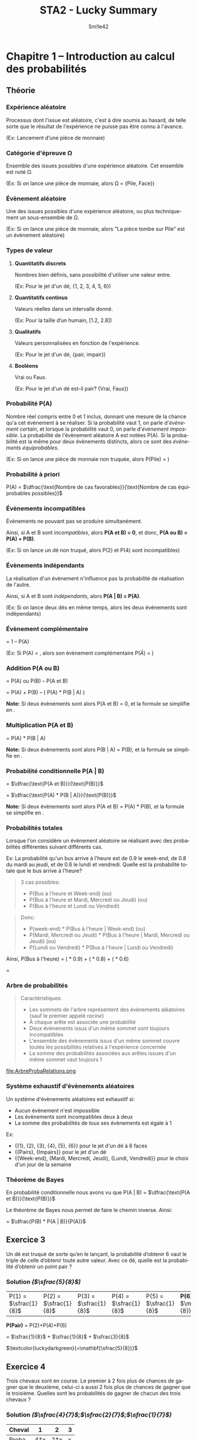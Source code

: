 #+latex_class: luckypdf
#+language: fr
#+title: STA2 - Lucky Summary
#+author: Sm!le42
#+tags: @he2b @esi @bloc1 @sta2 @statistiques @solutions @lucky @smile

* Chapitre 1 -- Introduction au calcul des probabilités

** Théorie
*** Expérience aléatoire
Processus dont l'issue est aléatoire, c'est à dire soumis au hasard, de telle sorte que le résultat de l'expérience ne puisse pas être connu à l'avance.

\textcolor{luckydarkgray}{(Ex: Lancement d'une pièce de monnaie)}

*** Catégorie d'épreuve \Omega
Ensemble des issues possibles d'une expérience aléatoire. Cet ensemble est noté \Omega.

\color{luckydarkgray}(Ex: Si on lance une pièce de monnaie, alors \Omega = {Pile, Face})\color{black}

*** Évènement aléatoire
Une des issues possibles d'une expérience aléatoire, ou plus techniquement un sous-ensemble de \Omega.

\textcolor{luckydarkgray}{(Ex: Si on lance une pièce de monnaie, alors "La pièce tombe sur Pile" est un évènement aléatoire)}

*** Types de valeur
**** *Quantitatifs discrets*

Nombres bien définis, sans possibilité d'utiliser une valeur entre.

\color{luckydarkgray}(Ex: Pour le jet d'un dé, {1, 2, 3, 4, 5, 6})\color{black}
**** *Quantitatifs continus*

Valeurs réelles dans un intervalle donné.

\textcolor{luckydarkgray}{(Ex: Pour la taille d'un humain, [1.2, 2.8])}
**** *Qualitatifs*

Valeurs personnalisées en fonction de l'expérience.

\color{luckydarkgray}(Ex: Pour le jet d'un dé, {pair, impair})\color{black}
**** *Booléens*

Vrai ou Faux.

\color{luckydarkgray}(Ex: Pour le jet d'un dé est-il pair? {Vrai, Faux})\color{black}
*** Probabilité P(A)
Nombre réel compris entre 0 et 1 inclus, donnant une mesure de la chance qu'a cet évènement à se réaliser. Si la probabilité vaut 1, on parle d'/évènement certain/, et lorsque la probabilité vaut 0, on parle d'/évènement impossible/. La probabilité de l'évènement aléatoire A est notées P(A). Si la probabilité est la même pour deux évènements distincts, alors ce sont des /évènements équiprobables/.

\color{luckydarkgray}(Ex: Si on lance une pièce de monnaie non truquée, alors P(Pile) = \sfrac{1}{2})\color{black}

*** Probabilité à priori
P(A) = \(\dfrac{\text{Nombre de cas favorables}}{\text{Nombre de cas équiprobables possibles}}\)

*** Évènements incompatibles
Évènements ne pouvant pas se produire simultanément.

Ainsi, si A et B sont /incompatibles/, alors *P(A et B) = 0*, et donc, *P(A ou B) = P(A) + P(B)*.

\textcolor{luckydarkgray}{(Ex: Si on lance un dé non truqué, alors P(2) et P(4) sont incompatibles)}

*** Évènements indépendants
La réalisation d'un évènement n'influence pas la probabilité de réalisation de l'autre.

Ainsi, si A et B sont /indépendants/, alors *P(A | B) = P(A)*.

\textcolor{luckydarkgray}{(Ex: Si on lance deux dés en même temps, alors les deux évènements sont indépendants)}

*** Évènement complémentaire
\hly{P($\bar A $)} = \textcolor{luckydarkgreen}{1 -- P(A)}

\color{luckydarkgray}(Ex: Si P(A) = \sfrac{1}{3}, alors son évènement complémentaire P($\bar{A}$) = \sfrac{2}{3})\color{black}

*** Addition P(A ou B)
\hly{P(A ou B)} = \textcolor{luckydarkgreen}{P(A) ou P(B) -- P(A et B)}

= P(A) + P(B) -- ( P(A) * P(B | A) )

*Note:* Si deux évènements sont /\hlc{incompatibles}/ alors \textcolor{luckydarkblue}{P(A et B) = 0}, et la formule se simplifie en \hlc{P(A) + P(B)}.

*** Multiplication P(A et B)
\hly{P(A et B)} = \textcolor{luckydarkgreen}{P(A) * P(B | A)}

*Note:* Si deux évènements sont /\hlc{ind\'ependants}/ alors \textcolor{luckydarkblue}{P(B | A) = P(B)}, et la formule se simplifie en \hlc{P(A) * P(B)}.
*** Probabilité conditionnelle P(A | B)

\hly{P(A | B)}
\color{luckydarkgreen}
= \(\dfrac{\text{P(A et B)}}{\text{P(B)}}\)
\color{black}

= \(\dfrac{\text{P(A) * P(B | A)}}{\text{P(B)}}\)

*Note:* Si deux évènements sont /\hlc{ind\'ependants}/ alors \textcolor{luckydarkblue}{P(A et B) = P(A) * P(B)}, et la formule se simplifie en \hlc{P(A)}.

*** Probabilités totales
Lorsque l'on considère un évènement aléatoire se réalisant avec des probabilités différentes suivant différents cas.

\color{luckydarkgray}
Ex: La probabilité qu'un bus arrive à l'heure est de 0.9 le week-end, de 0.8 du mardi au jeudi, et de 0.6 le lundi et vendredi. Quelle est la probabilité totale que le bus arrive à l'heure?
#+begin_quote
3 cas possibles:
- P(Bus à l'heure et Week-end) (ou)
- P(Bus à l'heure et Mardi, Mercredi ou Jeudi) (ou)
- P(Bus à l'heure et Lundi ou Vendredi)
#+end_quote
#+begin_quote
Donc:
- P(week-end) * P(Bus à l'heure | Week-end) (ou)
- P(Mardi, Mercredi ou Jeudi) * P(Bus à l'heure | Mardi, Mercredi ou Jeudi) (ou)
- P(Lundi ou Vendredi) * P(Bus à l'heure | Lundi ou Vendredi)
#+end_quote
Ainsi, P(Bus à l'heure) = (\sfrac{2}{7} * 0.9) + (\sfrac{3}{7} * 0.8) + (\sfrac{2}{7} * 0.6)

= \sfrac{27}{35}
\color{black}

*** Arbre de probabilités
#+begin_quote
Caractéristiques:
- Les sommets de l'arbre représentent des évènements aléatoires (sauf le premier appelé /racine/)
- À chaque arête est associée une probabilité
- Deux évènements issus d'un même sommet sont toujours incompatibles
- L'ensemble des évènements issus d'un même sommet couvre toutes les possibilités relatives à l'expérience concernée
- La somme des probabilités associées aux arêtes issues d'un même sommet vaut toujours 1
#+end_quote
#+caption: Exemple de relations dans un arbre de probabilité
#+attr_latex: :width 300px
file:ArbreProbaRelations.png

*** Système exhaustif d'évènements aléatoires
Un système d'évènements aléatoires est exhaustif si:
- Aucun évènement n'est impossible
- Les évènements sont incompatibles deux à deux
- La somme des probabilités de tous ses évènements est égale à 1

\color{luckydarkgray}
Ex:
- {{1}, {2}, {3}, {4}, {5}, {6}} pour le jet d'un dé à 6 faces
- {{Pairs}, {Impairs}} pour le jet d'un dé
- {{Week-end}, {Mardi, Mercredi, Jeudi}, {Lundi, Vendredi}} pour le choix d'un jour de la semaine
\color{black}

*** Théorème de Bayes
En probabilité conditionnelle nous avons vu que P(A | B) = \(\dfrac{\text{P(A et B)}}{\text{P(B)}}\)

Le théorème de Bayes nous permet de faire le chemin inverse. Ainsi:

\hly{P(B | A)} = \color{luckydarkgreen}\(\dfrac{P(B) * P(A | B)}{P(A)}\)\color{black}

** Exercice 3

Un dé est truqué de sorte qu’en le lançant, la probabilité d’obtenir 6 vaut le triple de celle d’obtenir toute autre valeur. Avec ce dé, quelle est la probabilité d’obtenir un point pair ?

*** Solution /(\(\sfrac{5}{8}\))/

| P(1) = \(\sfrac{1}{8}\) | P(2) = \(\sfrac{1}{8}\) | P(3) = \(\sfrac{1}{8}\) | P(4) = \(\sfrac{1}{8}\) | P(5) = \(\sfrac{1}{8}\) | *P(6) =* \(\mathbf{\sfrac{3}{8}}\) |

#+begin_center
*P(Pair)* = P(2)+P(4)+P(6)

= \(\sfrac{1}{8}\) + \(\sfrac{1}{8}\) + \(\sfrac{3}{8}\)

\(\textcolor{luckydarkgreen}{=\mathbf{\sfrac{5}{8}}}\)
#+end_center

** Exercice 4
Trois chevaux sont en course. Le premier à 2 fois plus de chances de gagner que le deuxième, celui-ci a aussi 2 fois plus de chances de gagner que le troisième. Quelles sont les probabilités de gagner de chacun des trois chevaux ?

*** Solution /(\(\sfrac{4}{7}\);\(\sfrac{2}{7}\);\(\sfrac{1}{7}\))/

#+attr_latex: :align |c|c|c|c|
|--------+-----+-----+---|
| Cheval |   1 |   2 | 3 |
|--------+-----+-----+---|
| Proba  | 4*x | 2*x | x |
|--------+-----+-----+---|
#+begin_center
/x/ = \(\frac{1}{4+2+1}\) = \(\sfrac{1}{7}\)
#+end_center
#+attr_latex: :align |c|c|c|c|
|--------+--------------------------------------------+--------------------------------------------+--------------------------------------------|
| Cheval |                                          1 |                                          2 |                                          3 |
|--------+--------------------------------------------+--------------------------------------------+--------------------------------------------|
| Proba  | \(\textcolor{luckydarkgreen}{\bold{4/7}}\) | \(\textcolor{luckydarkgreen}{\bold{2/7}}\) | \(\textcolor{luckydarkgreen}{\bold{1/7}}\) |
|--------+--------------------------------------------+--------------------------------------------+--------------------------------------------|

** Exercice 5

Soit un jeu de 52 cartes dont on tire une carte au hasard. On définit les évènements aléatoires suivants:
- A : obtenir un as
- B : obtenir une carte rouge
- C : obtenir un cœur.

Définissez les évènements suivants et calculez-en la probabilité :
1. A \cap B
2. B \cap C
3. A \cup C
4. B \cup C

*** Solution /(\(\sfrac{1}{26}\);\(\sfrac{1}{4}\);\(\sfrac{4}{13}\);\(\sfrac{1}{2}\))/

- P(A) = \(\sfrac{4}{52}\) = \(\sfrac{1}{13}\)
- P(B) = \(\sfrac{26}{52}\) = \(\sfrac{1}{2}\)
- P(C) = \(\sfrac{13}{52}\) = \(\sfrac{1}{4}\)

**** *A \cap B* /\(\textcolor{gray}{\text{--> As et Rouge}}\)/

= P(A *et* B) = \(\sfrac{1}{13}\) * \(\sfrac{1}{2}\)
\(\textcolor{luckydarkgreen}{\mathbf{= \sfrac{1}{26}}}\)

**** *B \cap C* /\(\textcolor{gray}{\text{--> Rouge et Coeur}}\)/

= P(B *et* C) = P(C) \(\textcolor{luckydarkgreen}{\mathbf{= \sfrac{1}{4}}}\) /\(\textcolor{gray}{\text{--> Car un coeur est toujours rouge}}\)/

**** *A \cup C* /\(\textcolor{gray}{\text{--> As ou Coeur}}\)/

= P(A *ou* C) = P(A)+P(C)--P(A *et* C) /\(\textcolor{gray}{\text{--> On retire les As Rouges comptés en double}}\)/

= \(\sfrac{4}{52}\) + \(\sfrac{13}{52}\) -- (\(\sfrac{4}{52}\) * \(\sfrac{1}{4}\))

\(\textcolor{luckydarkgreen}{\mathbf{= \sfrac{4}{13}}}\)

**** *B \cup C* \(\textcolor{gray}{\text{--> Rouge ou Coeur}}\)

= P(B *ou* C) = P(B) /\(\textcolor{gray}{\text{--> Car un coeur est toujours rouge}}\)/

\(\textcolor{luckydarkgreen}{\mathbf{= \sfrac{1}{2}}}\)

** Exercice 9

Soit un groupe composé de 12 hommes dont la moitié a des lunettes et de 15 femmes dont le tiers a des lunettes. Si on choisit une personne au hasard dans ce groupe, quelle est la probabilité que cette personne soit un homme ou porte des lunettes ?

*** Solution /(\(\sfrac{17}{27}\))/

#+attr_latex: :align c|c|c|c|
|        | Lunettes                        | !Lunettes | Total                           |
|--------+---------------------------------+-----------+---------------------------------|
| Hommes | \(\textcolor{teal}{\bold{6}}\)  |         6 | \(\textcolor{teal}{\bold{12}}\) |
|--------+---------------------------------+-----------+---------------------------------|
| Femmes | 5                               |        10 | 15                              |
|--------+---------------------------------+-----------+---------------------------------|
| Total  | \(\textcolor{teal}{\bold{11}}\) |        16 | \(\textcolor{teal}{\bold{27}}\) |

--> P(Hommes *ou* Lunettes)

= P(Homme) + P(Lunettes) -- P(Homme *et* Lunettes)

= \(\sfrac{12}{27}\) + \(\sfrac{11}{27}\) -- \(\sfrac{6}{27}\)

\(\textcolor{luckydarkgreen}{\mathbf{= \sfrac{17}{27}}}\)

#+begin_quote
*Même résultat avec la Loi /complémentaire/ de Morgan:*

P(Homme ou Lunettes) = 1 -- P(Femmes et !Lunettes)

= 1 -- \(\sfrac{10}{27}\) \(\textcolor{luckydarkgreen}{\mathbf{= \sfrac{17}{27}}}\)
#+end_quote

** Exercice 10

Lors de vacances scolaires, deux activités sportives sont proposées : natation et vélo. On sait que 40% des participants se sont inscrits à la natation, 50% aux randonnées vélo et 25% se sont inscrits au deux. Quelle est la probabilité qu’un participant choisi au hasard ne fasse pas de sport ?

*** Solution /(35%)/

#+attr_latex: :align |c|c|c|c|
|-----------+------+-------+-------|
|           | Vélo | !Vélo | Total |
|-----------+------+-------+-------|
| Natation  |  25% |   15% |   40% |
|-----------+------+-------+-------|
| !Natation |  25% |   35% |   60% |
|-----------+------+-------+-------|
| Total     |  50% |   50% |  100% |
|-----------+------+-------+-------|

P(!Sport) = P(!Vélo *et* !Natation) \(\textcolor{luckydarkgreen}{\bold{= 35\%}}\)

#+begin_quote
*Alternative:*

P(!Sport) = 1 -- P(Natation *ou* Vélo)

= 1 -- P(Natation) + P(Vélo) -- P(Natation *et* Vélo)

= 100% -- 40% + 50% -- 25% \(\textcolor{luckydarkgreen}{\bold{= 35\%}}\)
#+end_quote

** Exercice 11
Un marchand d’électro-ménager a réalisé des statistiques sur les ventes de frigos tout au long du mois de décembre dernier. Les probabilités du nombre de frigos vendus par jour sont données dans le tableau suivant :

#+attr_latex: :align |c|c|
| *Nombre de frigos vendus par jour* | *Probabilité* |
|------------------------------------+---------------|
|                                  0 |           0.2 |
|                                  1 |           0.4 |
|                                  2 |           0.3 |
|                         Au moins 3 |           0.1 |
|------------------------------------+---------------|

1. Quelle est la probabilité qu’il vende au moins un frigo ?
2. Quelle est la probabilité qu’il ne vende pas de frigos sur 2 jours consécutifs ?
3. Quelle est la probabilité qu’il vende un et un seul frigo sur 3 jours consécutifs ?

*** Solution (80%;4%;4.8%)
**** *P(Vendre au moins 1 frigo)*

= P(1 frigo *ou* 2 frigos *ou* au moins 3 frigos)

= P(1) + P(2) + P(Au moins 3)

= 0.4 + 0.3 + 0.1 = 0.8 \(\textcolor{luckydarkgreen}{\bold{= 80\%}}\)

**** *P(Pas de frigo vendu en 2 jours)*

= P(0 frigo le jour 1 *et* 0 frigo le jour 2)

= P(0 frigo jour1 *** 0 frigo jour2)

= 0.2 * 0.2 = 0.04 \(\textcolor{luckydarkgreen}{\bold{= 4\%}}\)

**** *P(1 frigo en 3 jours)*
#+begin_quote
3 cas possibles:
- P(*1 frigo jour1* *et* 0 frigo jour2 *et* 0 frigo jour3) \textcolor{luckydarkgray}{(ou)}
- P(0 frigo jour1 *et* *1 frigo jour2* *et* 0 frigo jour3) \textcolor{luckydarkgray}{(ou)}
- P(0 frigo jour1 *et* 0 frigo jour2 *et* *1 frigo jour3*)
#+end_quote
= (0.4 * 0.2 * 0.2) + (0.2 * 0.4 * 0.2) + (0.2 * 0.2 * 0.4)

= 3 * (0.4 * 0.2 * 0.2)

= 3 * 0.016

= 0.048 \(\textcolor{luckydarkgreen}{\bold{= 4.8\%}}\)
** Exercice 12
On jette 3 fois un dé "normal". Calculez:
1. La probabilité d'obtenir le point 6 en exactement 1 fois
2. La probabilité d'obtenir le point 6 au moins une fois
3. La probabilité d'obtenir 3 points différents
*** Solution (\(\sfrac{25}{72}\);\(\sfrac{91}{216}\);\(\sfrac{5}{9}\))
**** *P(Une fois 6 en 3 coups)*
#+begin_quote
3 cas possibles:
- P(*6 coup1 et* !6 coup2 *et* !6 coup3) \textcolor{luckydarkgray}{(ou)}
- P(!6 coup1 *et 6 coup2 et* !6 coup3) \textcolor{luckydarkgray}{(ou)}
- P(!6 coup1 *et* !6 coup2 *et 6 coup3*)
#+end_quote
= 3 * (\sfrac{1}{6} * \sfrac{5}{6} * \sfrac{5}{6})

= 3 * \sfrac{25}{216} \(\textcolor{luckydarkgreen}{\mathbf{= \sfrac{25}{72}}}\)
**** *P(6 au moins une fois)*

= 1 -- P(Jamais 6)

= 1 -- (\sfrac{5}{6} * \sfrac{5}{6} * \sfrac{5}{6})

= 1 -- \sfrac{125}{216}

\(\textcolor{luckydarkgreen}{\mathbf{= \sfrac{91}{216}}}\)
**** *P(3 différents)*

= P(1er = 1er *et* 2ème != 1er *et* 3ème != deux premiers)

= \sfrac{6}{6} * \sfrac{5}{6} * \sfrac{4}{6}

= 1 * \sfrac{20}{36} \(\textcolor{luckydarkgreen}{\mathbf{= \sfrac{5}{9}}}\)
** Exercice 13
On tire trois cartes avec remise intermédiaire dans un jeu de 52 cartes. Calculez:
1. La probabilité que la deuxième soit un Roi et la troisième différente d'un Roi
2. La probabilité qu'exactement deux des cartes soient un Roi
3. La probabilité de tirer 3 fois la même carte

*** Solution (\sfrac{12}{169};\sfrac{36}{2197};\sfrac{1}{2704})
**** *P(carte2 = Roi et carte3 != Roi)*

= P(1ère = peu importe *et* 2ème = Roi *et* 3ème != Roi)

= \sfrac{52}{52} * \sfrac{4}{52} * \sfrac{48}{52}

= 1 * \sfrac{1}{13} * \sfrac{12}{13} \(\textcolor{luckydarkgreen}{\mathbf{= \sfrac{12}{169}}}\)
**** *P(Deux des cartes sont un Roi)*
#+begin_quote
3 cas possibles:
- P(Roi carte1 *et* Roi carte2 *et !Roi carte3*) \textcolor{luckydarkgray}{(ou)}
- P(Roi carte1 *et !Roi carte2 et* Roi carte3) \textcolor{luckydarkgray}{(ou)}
- P(*!Roi carte1 et* Roi carte2 *et* Roi carte3)
#+end_quote
= 3 * ( \sfrac{4}{52} * \sfrac{4}{52} * \sfrac{48}{52})

= 3 * ( \sfrac{1}{13} * \sfrac{1}{13} * \sfrac{12}{13})

= 3 * \sfrac{12}{2197} \(\textcolor{luckydarkgreen}{\mathbf{= \sfrac{36}{2197}}}\)
**** *P(3 fois la même carte)*

= P(carte1 = carte2 = carte3)

= P(1ère = peu importe *et* 2ème = 1ère *et* 3ème = 1ère)

= \sfrac{52}{52} * \sfrac{1}{52} * \sfrac{1}{52}

= 1 * \sfrac{1}{52} * \sfrac{1}{52}

= (\sfrac{1}{52})^2 \(\textcolor{luckydarkgreen}{\mathbf{= \sfrac{1}{2704}}}\)
** Exercice 16
On tire deux cartes dans un jeu de 52 cartes sans remise intermédiaire:
1. La première carte est un Roi. Quelle est la probabilité que la deuxième carte soit encore un Roi?
2. Quelle est la probabilité d'obtenir deux Rois?
3. Quelle est la probabilité d'obtenir au moins 1 Roi?
*** Solution (\sfrac{3}{52};\sfrac{1}{221};\sfrac{33}{221})
**** *P(2ème carte est un Roi sachant que la 1ère est un Roi)*

On tire un Roi donc il reste 3 Rois sur 51 cartes restantes.

\(\textcolor{luckydarkgreen}{\mathbf{= \sfrac{3}{51}}}\)
**** *P(Deux Rois)*

= P(Roi carte1 *et* Roi carte2)

= \sfrac{4}{52} * \sfrac{3}{51}

= \sfrac{1}{13} * \sfrac{1}{17} \(\textcolor{luckydarkgreen}{\mathbf{= \sfrac{1}{221}}}\)
**** *P(Au moins 1 Roi)*

= P(1ère pas Roi) *et* P(2ème pas Roi *sachant que* 1ère pas Roi)

= 1-- P(Aucun Roi)
#+begin_quote
\color{luckydarkgray}
*P(Aucun Roi)*

= P(1ère pas Roi) * P(2ème pas Roi *sachant que* 1ère pas Roi)

= P(1ère !Roi) * P(2ème !Roi | 1ère !Roi)

= \sfrac{48}{52} * \sfrac{47}{51}
\color{black}
#+end_quote
1 -- P(Aucun Roi)

= 1 -- \sfrac{48}{52} * \sfrac{47}{51} \(\textcolor{luckydarkgreen}{\mathbf{= \sfrac{33}{221}}}\)
** Exercice 17
Trois personnes tirent sans remise un billet au hasard dans un ensemble de billets numérotés de 1 à 20. Quelle est la probabilité que les trois billets soient impairs?
*** Solution (\sfrac{2}{19})
P(Billet1 impair *et* Billet2 impair *et* Billet3 impair)
#+begin_quote
3 conditions à respecter:
- P(Billet 1 impair) \textcolor{luckydarkgray}{(et)}
- P(Billet 2 impair *sachant que* Billet 1 impair) \textcolor{luckydarkgray}{(et)}
- P(Billet 3 impair *sachant que* Billet 1 impair *et* Billet 2 impair)
#+end_quote
= P(Billet1 impair) *** P(Billet2 impair *|* Billet1 impair) *** P(Billet3 impair *|* Billet1 impair *** Billet2 impair)

= \sfrac{10}{20} * \sfrac{9}{19} * \sfrac{8}{18}

= \sfrac{1}{2} * \sfrac{9}{19} * \sfrac{4}{9} \(\textcolor{luckydarkgreen}{\mathbf{= \sfrac{2}{19}}}\)
** Exercice 18
Un sac contient 3 boules blanches et 7 boules noires. Quatre personnes A, B, C et D tirent dans cet ordre une boule sans la remettre dans le sac. La première personne qui tire une boule blanche gagne le jeu. Calculez la probabilité de gagner le jeu pour chacune des personnes.

*** Solution (\sfrac{3}{10};\sfrac{7}{30};\sfrac{21}{120};\sfrac{1}{8})
**** *P(A gagne)*

\(\textcolor{luckydarkgreen}{\mathbf{= \sfrac{3}{10}}}\) \textcolor{luckydarkgray}{(3 boules blanches sur (3+7) boules)}

**** *P(B gagne)*

= P(A noire *et* B blanche)

= P(A noire) * P(B blanche | A noire)

= \sfrac{7}{10} * \sfrac{3}{9}

= \sfrac{7}{10} * \sfrac{1}{3} \(\textcolor{luckydarkgreen}{\mathbf{= \sfrac{7}{30}}}\)
**** *P(C gagne)*

= P(A noire *et* B noire *et* C blanche)

= P(A noire) * P(B noire | A noire) * P(C blanche | A noire *et* B noire)

= \sfrac{7}{10} * \sfrac{6}{9} * \sfrac{3}{8}

= \sfrac{7}{10} * \sfrac{1}{3} * \sfrac{3}{4} \(\textcolor{luckydarkgreen}{\mathbf{= \sfrac{21}{120}}}\)
**** *P(D gagne)*

= P(A noire *et* B noire *et* C noire *et* C blanche)

= P(A noire) * P(B noire | A noire) * P(C noire | A noire *et* B noire) * P(D blanche | A noire *et* B noire *et* C noire)

= \sfrac{7}{10} * \sfrac{6}{9} * \sfrac{5}{8} * \sfrac{3}{7} \(\textcolor{luckydarkgreen}{\mathbf{= \sfrac{1}{8}}}\)
** Exercice 21
Dans un certain pays, la population en âge de travail est répartie de la manière suivante:
- 51% sont des hommes possédant un emploi
- 3% sont des hommes au chômage
- 41% sont des femmes possédant un emploi
- 5% sont des femmes au chômage
Calculez la probabilité:
1. Qu'une personne choisie au hasard soit un homme
2. Qu'une personne choisie au hasard soit un chômeur
3. Qu'un chômeur choisi au hasard soit un homme
4. Qu'un homme choisi au hasard soit un chômeur
*** Solution (54%;8%;\sfrac{3}{8};\sfrac{1}{18})
#+attr_latex: :align c|c|c|c|
|         | Homme | Femme | Total |
|---------+-------+-------+-------|
| Emploi  |   51% |   41% |   92% |
| Chômage |    3% |    5% |    8% |
| Total   |   54% |   46% |  100% |
|---------+-------+-------+-------|

**** *P(Homme)*

= 51% + 3% \(\textcolor{luckydarkgreen}{\mathbf{= 54\%}}\)
**** *P(Chômeur)*

= 3% + 5% \(\textcolor{luckydarkgreen}{\mathbf{= 8\%}}\)
**** *P(Homme | Chômeur)*

= \(\frac{\text{P(Homme et Chômeur)}}{\text{P(Chômeur)}}\)

= \(\frac{3\%}{8\%}\) \(\textcolor{luckydarkgreen}{\mathbf{= \sfrac{3}{8}}}\)
**** *P(Chômeur | Homme)*

= \(\frac{\text{P(Chômeur et Homme)}}{\text{P(Homme)}}\)

= \(\frac{\text{3\%}}{\text{54\%}}\)

= \sfrac{3}{54} \(\textcolor{luckydarkgreen}{\mathbf{= \sfrac{1}{18}}}\)
** Exercice 22
On dispose de 2 urnes *U1* /(5 boules rouges et 3 boules blanches)/ et *U2* /(4 boules rouges et 6 boules blanches)/. Des tirages sont effectués suivant les règles suivantes:

Si une boule rouge a été tirée alors le tirage suivant se fait dans la même urne, mais si une boule blanche a été tirée, alors le tirage suivant se fera dans l'autre urne. Le premier tirage se fait dans U1.

Si les tirages se font sans remise, quelles sont les probabilités d'obtenir:
1. Trois boules rouges en 3 tirages
2. Trois boules blanches en 3 tirages
3. Une boule blanche suivie de 2 boules rouges en 3 tirages
4. Une boule rouge en 3ème sachant que les 2 premières sont blanches
*** Solution (\sfrac{5}{28};\sfrac{9}{140};\sfrac{1}{20};\sfrac{5}{7})
\color{luckydarkgray}
=(Voir Figure 2)=
\color{black}
#+caption: Chapitre 1 Exercice 22 Schéma
#+attr_latex: :width 150px
file:1-22.png

**** *P(Trois boules rouges en 3 tirages)*

= P(Boule1 rouge U1 *et* Boule2 rouge U1 *et* Boule3 rouge U1)

= P(Boule1 rouge U1) * P(Boule2 rouge U1 | Boule1 rouge U1) * P(Boule3 rouge U1 | Boule1 rouge U1 *et* Boule2 rouge U1)

= \sfrac{5}{8} * \sfrac{4}{7} * \sfrac{3}{6} \(\textcolor{luckydarkgreen}{\mathbf{= \sfrac{5}{28}}}\)
**** *P(Trois boules blanches en 3 tirages)*

= P(Boule1 blanche U1 *et* Boule2 blanche en U2 *et* Boule3 blanche en U1)

= P(Boule1 blanche U1) * P(Boule2 blanche U2 | Boule1 blanche U1) * P(Boule3 blanche U1 | Boule1 blanche U1 *et* Boule2 blanche U2)

= \sfrac{3}{8} * \sfrac{6}{10} * \sfrac{2}{7} \(\textcolor{luckydarkgreen}{\mathbf{= \sfrac{9}{140}}}\)
**** *P(Une boule blanche suivie de 2 boules rouges en 3 tirages)*

= P(Boule1 blanche U1 *et* Boule2 rouge U2 *et* Boule3 rouge U2)

= P(Boule1 blanche U1) * P(Boule2 rouge U2 | Boule1 blanche U1) * P(Boule3 rouge U2 | Boule1 blanche U1 *et* Boule2 rouge U2)

= \sfrac{3}{8} * \sfrac{4}{10} * \sfrac{3}{9} \(\textcolor{luckydarkgreen}{\mathbf{= \sfrac{1}{20}}}\)
**** *P(Une boule rouge en 3ème sachant que les 2 premières sont blanches)*

= P(Boule3 rouge | Boule1 blanche U1 *et* Boule2 blanche U2)

\(\textcolor{luckydarkgreen}{\mathbf{= \sfrac{5}{7}}}\) \textcolor{luckydarkgray}{(On connaît les valeurs de Boule1 et Boule2)}

** Exercice 24
Soient deux dés *A* et *B* ayant respectivement 4 faces rouges et 2 blanches, 4 faces blanches et 2 rouges.

On choisit un des deux dés avec une pièce tombant deux fois plus souvent sur pile que sur face: pile donne le dé *A* et face donne le dé *B*. Ensuite on jette le dé choisi et on regarde la couleur obtenue.
1. Quelle est la probabilité d'obtenir une face rouge?
2. Quelle est la probabilité d'obtenir une face blanche?
3. On répète tout le processus 3 fois de suite? Quelle est la probabilité d'obtenir rouge aux 3 lancés si on a obtenu rouge aux 2 premiers lancers?

*** Solution (\sfrac{5}{9};\sfrac{4}{9};\sfrac{5}{9})
\color{luckydarkgray}
=(Voir Figure 3)=
\color{black}
#+caption: Chapitre 1 Exercice 24 Schéma
#+attr_latex: :width 100px
file:1-24.png
**** *P(Rouge)*

= (\sfrac{2}{3} * \sfrac{2}{3}) + (\sfrac{1}{3} * \sfrac{1}{3}) \(\textcolor{luckydarkgreen}{\mathbf{= \sfrac{5}{9}}}\)
**** *P(Blanche)*

= (\sfrac{2}{3} * \sfrac{1}{3}) + (\sfrac{1}{3} * \sfrac{2}{3}) \(\textcolor{luckydarkgreen}{\mathbf{= \sfrac{4}{9}}}\)
#+begin_quote
*Alternative:*
P(Blanche) = 1 -- P(Rouge) \textcolor{luckydarkgray}{(On peut utiliser P(Rouge) calculé  à l'exercice 1)}

= 1 -- \sfrac{5}{9} \(\textcolor{luckydarkgreen}{\mathbf{= \sfrac{4}{9}}}\)
#+end_quote

**** *P(Rouge au 3ème lancer sachant que Rouge aux 2 premiers lancers)*

= P(Rouge lancer3 | Rouge lancer1 *et* Rouge lancer2)

= P(Rouge) \textcolor{luckydarkgray}{(La probabilité Rouge au 3ème lancer est la même que la probabilité Rouge tout court)}

\(\textcolor{luckydarkgreen}{\mathbf{= \sfrac{5}{9}}}\)
** Exercice 25
Un fabricant de baromètres a testé un nouveau modèle très simple, et a constaté que celui-ci était de temps en temps inexact:

Pour 10% des jours où il pleuvait, il affichait /beau temps/, et pour 30% des jours où il faisait beau, il affichait /pluie/.

Sachant que le baromètre a été vendu dans une région où il pleut en moyenne un jour sur cinq:
1. Quelle est la probabilité que le baromètre indique /pluie/?
2. Quelle est la probabilité que l'indication du baromètre soit correcte?
*** Solution (\sfrac{21}{50};\sfrac{37}{50})
\color{luckydarkgray}
=(Voir Figure 4)=
\color{black}
#+caption: Chapitre 1 Exercice 25 Schéma
#+attr_latex: :width 150px
file:1-25.png
**** *P(Affiche Pluie)*

= P(Pluie *et* Affiche Pluie) *ou* P(Beau temps *et* Affiche Pluie)

= (\sfrac{1}{5} * \sfrac{9}{10}) + (\sfrac{4}{5} * \sfrac{3}{10}) \(\textcolor{luckydarkgreen}{\mathbf{= \sfrac{21}{50}}}\)
**** *P(Indication correcte)*

= P(Pluie *et* Affiche Pluie) *ou* P(Beau temps *et* Affiche Beau temps)

= (\sfrac{1}{5} * \sfrac{9}{10}) + (\sfrac{4}{5} * \sfrac{7}{10}) \(\textcolor{luckydarkgreen}{\mathbf{= \sfrac{37}{50}}}\)
** Exercice 26
Un patineur participe à une compétition. Deux de ses sauts l'inquiètent. Il ne réussit le premier saut périlleux que dans 95% des cas. Comme il est émotif, s'il ne réussit pas ce premier saut, il rate le deuxième 3 fois sur 10. Sinon, si tout va bien au premier saut, il réussit le deuxième dans 90% des cas. Calculez:
1. La probabilité que le patineur réussisse le second saut
2. La probabilité que le patineur rate le deuxième saut sachant que le 1er était réussi
3. La probabilité que le patineur réussisse les deux sauts

*** Solution (89%;10%;\sfrac{171}{200})
\color{luckydarkgray}
=(Voir Figure 5)=
\color{black}

#+caption: Chapitre 1 Exercice 26 Schéma
#+attr_latex: :width 150px
file:1-26.png

**** *P(Deuxième saut réussi)*

= P(Saut1 réussi *et* Saut2 réussi) *ou* P(Saut1 raté *et* Saut2 réussi)

= (95% * 92%) + (5% * 70%) \(\textcolor{luckydarkgreen}{\mathbf{= 89\%}}\)

**** *P(Deuxième saut raté sachant que Premier saut réussi)*

= P(Saut2 raté | Saut1 réussi) \(\textcolor{luckydarkgreen}{\mathbf{= 10\%}}\)

**** *P(Deux sauts réussis)*

= P(Saut1 réussi *et* Saut2 réussi *sachant que* Saut1 réussi)

= 95% * 90% \(\textcolor{luckydarkgreen}{\mathbf{= \sfrac{171}{200}}}\)

** Exercice 27
   Marcel travaille 5 jours par semaine. Chaque jour, il quitte habituellement son bureau vers 17h et se rend à pied à son domicile. Quand il passe devant le Café des Sports, il y aperçoit une fois sur deux son copain Antoine avec lequel il ne manque jamais de déguster une de ses bières préférées. Plus loin, au Café de la Gare, il rencontre également une fois sur deux son autre copain Émile, avec lequel il ne peut non plus refuser de faire la causette devant un autre verre. Évidemment, les rencontres avec Antoine ou Émile sont indépendantes les unes des autres: Parfois il rencontre les deux, parfois un seul, et parfois aucun des deux. Enfin, quand il arrive devant chez lui, il sort de sa poche un trousseau de clés, dont une seule ouvre la porte d'entrée.

Quand Marcel n'a rien bu, ses pensées sont lucides et il ouvre la porte immédiatement avec la bonne clé.

Quand il a bu un verre de bière, il ne reconnaît pas directement la bonne clé, ainsi il les essaie toute les trois une par une jusqu'à ce que la porte s'ouvre.

Enfin, quand il a bu deux bières, il ne réfléchit plus à ce qu'il fait, et après chaque essai de clé, il secoue chaque fois son trousseau et réessaie jusqu'à ce que la porte s'ouvre enfin.

Calculez la probabilité que:

1. Marcel ouvre la porte du premier coup à la fin d'une journée de travail
2. Marcel ouvre la porte en deux essais à la fin d'une journée de travail
3. Marcel ouvre la porte en au plus deux essais à la fin d'une journée de travail
4. Marcel ouvre la porte en au moins trois essais à la fin d'une journée de travail

*** Solution (\sfrac{1}{2};\sfrac{2}{9};\sfrac{13}{18};\sfrac{5}{18})
\color{luckydarkgray}
=(Voir Figure 6)=
\color{black}
#+caption: Chapitre 1 Exercice 27 Schéma
#+attr_latex: :width 200px
file:1-27.png

**** *P(Bonne clé premier coup)*

#+begin_quote
3 possibilités:
- P(Bonne clé 1er coup *sachant que* pas de verre bu) \textcolor{luckydarkgray}{(ou)}
- P(Bonne clé 1er coup *sachant que* 1 verre bu) \textcolor{luckydarkgray}{(ou)}
- P(Bonne clé 1er coup *sachant que* 2 verres bus)
#+end_quote

= (\sfrac{1}{4} * 1) + (\sfrac{2}{4} * \sfrac{1}{3}) + (\sfrac{1}{4} * \sfrac{1}{3}) \(\textcolor{luckydarkgreen}{\mathbf{= \sfrac{1}{2}}}\)

**** *P(Bonne clé en deux essais)*
#+begin_quote
2 possibilités:
- P(Bonne clé en deux essais *sachant que* (1 verre bu *et* 1 mauvaise clé)) \textcolor{luckydarkgray}{(ou)}
- P(Bonne clé en deux essais *sachant que* (2 verres bus *et* 1 mauvaise clé))
#+end_quote

= (\sfrac{2}{4} * \sfrac{2}{3} * \sfrac{1}{3}) + (\sfrac{1}{4} * \sfrac{2}{3} * \sfrac{1}{3}) \(\textcolor{luckydarkgreen}{\mathbf{= \sfrac{2}{9}}}\)

**** *P(Bonne clé en deux essais max)*

= P(Bonne clé premier coup) + P(Bonne clé en deux essais)

= réponse 1 + réponse 2

= \sfrac{1}{2} + \sfrac{2}{9} \(\textcolor{luckydarkgreen}{\mathbf{= \sfrac{13}{18}}}\)

**** *P(Bonne clé en 3 essais min)*

= 1 -- P(Bonne clé en deux essais max)

= 1 -- réponse 3

= 1 -- \sfrac{13}{18} \(\textcolor{luckydarkgreen}{\mathbf{= \sfrac{5}{18}}}\)
** Exercice 31
Une personne envisage d'acheter une voiture d'une certaine marque et apprend via un magazine spécialisé que 5% de ces véhicules ont un problème de transmission. Un mécanicien vient apporter son aide pour juger de l'état de son véhicule:

Sur toutes les autos défectueuses qu'il a examiné dans le passé, il a décelé l'état défectueux dans 90% des cas.

Pour les bonnes voitures son jugement est également bon: Il les déclare "bonne" dans 80% des cas.

Quelle est la probabilité que la voiture que la personne envisage d'acheter ait un problème de transmission:
1. Avant d'avoir l'avis du mécanicien
2. Si le mécanicien déclare le véhicule "défectueux"
3. Si le mécanicien déclare le véhicule "en bon état"
*** Solution (5%;\sfrac{9}{47};\sfrac{1}{153})
\color{luckydarkgray}
=(Voir Figure 7)=
\color{black}
#+caption: Chapitre 1 Exercice 31 Schéma
#+attr_latex: :width 150px
file:1-31.png

**** *P(Problème sans avis)*
\(\textcolor{luckydarkgreen}{\mathbf{= 5\%}}\)

**** *P(Problème si Mécanicien pas OK)*

= P(Problème | Mécanicien !OK)

= \(\dfrac{\text{P(Problème }\bold{et}\text{ Mécanicien !OK)}}{\text{P(Mécanicien !OK)}}\)

= \(\frac{\text{5\% * 90\%}}{\text{(5\% * 90\%) + (95\% * 20\%)}}\) \color{luckydarkgray}car P(Mécanicien !OK) = P(Problème et !OK) ou P(!Problème et !OK)\color{black}

= \(\dfrac{\text{\sfrac{9}{200}}}{\text{\sfrac{47}{200}}}\) \(\textcolor{luckydarkgreen}{\mathbf{= \sfrac{9}{47}}}\)

**** *P(Problème si Mécanicien OK)*

= P(Problème | Mécanicien OK)

= \(\dfrac{\text{P(Problème }\bold{et}\text{ Mécanicien OK)}}{\text{P(Mécanicien OK)}}\)

= \(\frac{\text{5\% * 10\%}}{\text{(5\% * 10\%) + (95\% * 80\%)}}\) \color{luckydarkgray}car P(Mécanicien OK) = P(Problème et OK) ou P(!Problème et OK)\color{black}

= \(\dfrac{\text{\sfrac{1}{200}}}{\text{\sfrac{153}{200}}}\) \(\textcolor{luckydarkgreen}{\mathbf{= \sfrac{1}{153}}}\)
** Exercice 32
Dans une usine, trois machine M1, M2 et M3 fabriquent des stylos.

Par jour, la machine M1 en fabrique 1000 dont 3% sont défectueux, la machine M2 en fabrique 2000 dont 2% sont défectueux et la machine M3 en fabrique 3000 dont 1% sont défectueux:

1. En fin de journée, on choisit un stylo au hasard parmi les 6000 stylos produits. Quelle est la probabilité de tirer un stylo défectueux?
2. On constate que le stylo choisit est défectueux, quelle est la probabilité qu'il provienne de M2?

*** Solution (\sfrac{1}{60};\sfrac{2}{5})
\color{luckydarkgray}
=(Voir Figure 8)=
\color{black}
#+caption: Chapitre 1 Exercice 32 Schéma
#+attr_latex: :width 150px
file:1-32.png

**** *P(Tirer stylo défectueux)*
#+begin_quote
3 possibilités:
- P(Stylo !OK | M1) \textcolor{luckydarkgray}{(ou)}
- P(Stylo !OK | M2) \textcolor{luckydarkgray}{(ou)}
- P(Stylo !OK | M3)
#+end_quote

= (\sfrac{1}{6} * 3%) + (\sfrac{2}{6} * 2%) + (\sfrac{3}{6} * 1%)

= \sfrac{1}{200} + \sfrac{1}{150} + \sfrac{1}{200} \(\textcolor{luckydarkgreen}{\mathbf{= \sfrac{1}{60}}}\)

**** *P(M2 sachant que Stylo défectueux)*

= P(M2 | Stylo !OK)

= \(\dfrac{\text{P(M2) * P(Stylo !OK | M2)}}{\text{P(Stylo !OK)}}\)

= \(\dfrac{\text{\sfrac{2}{6} * 2\%}}{\text{réponse 1}}\)

= \(\dfrac{\text{\sfrac{1}{150}}}{\text{\sfrac{1}{60}}}\) \(\textcolor{luckydarkgreen}{\mathbf{= \sfrac{2}{5}}}\)
** Exercice 34
Pour se rendre à l'école, Gontran utilise les transports en commun. Il prend le métro 2 fois plus souvent que le bus, et il prend le bus 2 fois plus souvent que le tram. Les probabilités respectives d'arriver en retard en prenant le bus, le tram et le métro sont de 0.3, 0.2 et 0.1:
1. Quelle est la probabilité que Gontran arrive en retard?
2. Quelle est la probabilité que Gontran prenne le métro et n'arrive pas en retard?
3. Sachant que Gontran est arrivé en retard, quelle est la probabilité qu'il ait pris le tram?
4. Quelle est la probabilité que Gontran arrive en retard deux jours de suite?

*** Solution (\sfrac{6}{35};\sfrac{18}{35};\sfrac{1}{6};\sfrac{36}{1275})
\color{luckydarkgray}
=(Voir figure 9)=
\color{black}
#+caption: Chapitre 1 Exercice 34 Schéma
#+attr_latex: :width 150px
file:1-34.png
**** *P(Retard)*
#+begin_quote
3 possibilités:
- P(Retard en métro) \textcolor{luckydarkgray}{(ou)}
- P(Retard en bus) \textcolor{luckydarkgray}{(ou)}
- P(Retard en tram)
#+end_quote

P(Retard) = (\sfrac{4}{7} * 10%) + (\sfrac{2}{7} * 30%) + (\sfrac{1}{7} * 20%) \(\textcolor{luckydarkgreen}{\mathbf{= \sfrac{6}{35}}}\)

**** *P(Métro et À l'heure)*

= (\sfrac{4}{7} * 90%) \(\textcolor{luckydarkgreen}{\mathbf{= \sfrac{18}{35}}}\)

**** *P(Tram sachant que Retard)*

= P(Tram | Retard) = \(\dfrac{\text{P(Tram et Retard)}}{\text{P(Retard)}}\)

= \(\dfrac{\sfrac{1}{7} * 20\%}{\text{Réponse 1}}\)

= \(\dfrac{\sfrac{1}{7} * 20\%}{\text{\sfrac{6}{35}}}\) \(\textcolor{luckydarkgreen}{\mathbf{= \sfrac{1}{6}}}\)

**** *P(Retard 2 jours de suite)*

= P(Retard jour1 *et* Retard jour2) = P(Retard) * P(Retard)

= (Réponse 1)^2 \(\textcolor{luckydarkgreen}{\mathbf{= \sfrac{36}{1275}}}\)
* Chapitre 2 -- Variables aléatoires et grandes distributions théoriques
** Théorie
*** Variable aléatoire
Association d'une valeur numérique au résultat d'une expérience aléatoire.

<<exVariableAléatoire>>\textcolor{luckydarkgray}{(Ex: On jette un dé à six faces. Si on obtient 6, on gagne 3€. Si on obtient 2 ou 4, on perd 2€. Pour les autres faces, il ne se passe rien. On définit ainsi une variable aléatoire dont les valeurs possibles sont -2, 0 et 3)}
*** Distribution de probabilité d'une variable aléatoire discrète /x_i/ et /p_i/
La /distribution de probabilité/ d'une variable aléatoire se définit par la donnée des différentes valeurs possibles de la variable (notée /x_i/) accompagnées de leur probabilité respective (notée /p_i/).

La somme des /p_i/ est toujours égale à 1.

Ainsi, si on reprend [[exVariableAléatoire][l'exemple vu dans la définition de la Variable aléatoire]], on obtient la distribution de la variable aléatoire X suivante:
#+attr_latex: :align |c|c|
| /x_i/ | /p_i/        |
|-------+--------------|
|    -2 | \sfrac{1}{3} |
|     0 | \sfrac{1}{2} |
|     3 | \sfrac{1}{6} |
#+begin_center
Par définition on a donc: */p_i/ = P[ X = /x_i/ ]*

Et la somme des /p_i/ = (\sfrac{1}{3} + \sfrac{1}{2} + \sfrac{1}{6}) *= 1*
#+end_center
On peut représenter cette distribution par un diagramme en bâtonnets:
#+caption: Distribution de probabilité -- Diagramme
#+attr_latex: :width 100px
file:DistributionProbaDiagramme.png
*** Fonction de répartition d'une variable aléatoire discrète F(/x_i/)
Pour une variable aléatoire discrète, la /fonction de répartition/ est une fonction en escalier définie par:
#+begin_center
F(/x_i/) = P[ X \leq /x_i/ ]
#+end_center
Elle possède des valeurs pour tout réel /x/.

Ses valeurs extrêmes sont 0 lorsque /x_i/ tend vers --\infty et 1 lorsque /x_i/ tend vers +\infty.

Pour chaque valeur /x_i/ prise par la variable aléatoire, alors F(/x_i/) est égal à la somme des probabilités correspondant aux valeurs inférieures ou égales à /x_i/.

Reprenons [[exVariableAléatoire][l'exemple vu dans la définition de la Variable aléatoire]], voici le tableau reprenant les valeurs de la fonction de répartition en chaque /x_i/:

#+attr_latex: :align |c|c|c|
| /x_i/ | /p_i/        | F(/x_i/)     |
|-------+--------------+--------------|
|    -2 | \sfrac{1}{3} | \sfrac{1}{3} |
|     0 | \sfrac{1}{2} | \sfrac{5}{6} |
|     3 | \sfrac{1}{6} | 1            |

Le diagramme de F(/x/) aura alors l'allure suivante: \color{luckydarkgray} =(Voir Figure 11)= \color{black}
#+caption: Fonction de répartition F(/x/) -- Diagramme
#+attr_latex: :width 100px
file:FonctionRepartitionVarDiscreteDiagramme.png
*** Espérance mathématique E[X] ou \mu
Notée \mu, l'espérance mathématique est la valeur moyenne que peut prendre une variable aléatoire.

Ainsi, si X représente le gain associé à un jeu de hasard, alors \mu est le gain moyen de ce jeu, c'est à dire la valeur que l'on peut espérer gagner en jouant à ce jeu.

Elle se calcule grâce à la formule suivante:
#+begin_center
\mu = \(\displaystyle\sum_{i=1}^{n} x_i p_i\)

\textcolor{luckydarkgray}{autrement dit:}

\hly{$\mu$} = \hlg{$(x_1 * p_1) + (x_2 * p_2) + (x_3 * p_3) + ... + (x_n * p_n)$}
#+end_center

\color{luckydarkgray}
Exemple:
Dans le cas de l'exemple vu lors de la définition d'une fonction de répartition (cf. 2.1.3), le calcul de l'espérance mathématique donne ceci:

\mu = ((--2) * \sfrac{1}{3}) + (0 * \sfrac{1}{2}) + (3 * \sfrac{1}{6})

\mu = -- \sfrac{1}{6} €

Cela signifie qu'en moyenne, on perd à chaque partie environ 0.17€.
\color{black}

*Remarque:* Dans le cas de [[DistributionBinomiale][distribution binomiale]], si X~B(/n, p/) alors \mu = /np/ et \sigma = $\sqrt{npq}$
*** La variance et l'écart-type \sigma^2 et \sigma
L'écart-type (noté \sigma) mesure la *dispersion* des valeurs de la variable aléatoire autour de sa moyenne (\mu).

La variance (\sigma^2) étant \sigma au carré, on peut obtenir l'écart-type en calculant la racine carré de la variance.
#+begin_center
*Écart-type = \(\sqrt{\text{Variance}}\)*
#+end_center

La formule pour trouver la variance est la suivante:
#+begin_center
\sigma^2 = \(\displaystyle\sum_{i=1}^{n} (x_i)^2 p_i - \mu^2\)

\textcolor{luckydarkgray}{autrement dit:}

\hly{$\sigma^2$} = \hlg{$(x_1^2 * p_1) + (x_2^2 * p_2) + (x_3^2 * p_3) + ... + (x_n^2 * p_n) - \mu^2$}

\hly{$\sigma$} = \(\colorbox{luckysoftgreen}{$\sqrt{\sigma^2}$}\)
#+end_center

Connaissant l'espérance (\mu) et l'écart-type (\sigma) d'une distribution de probabilité, on peut s'attendre à ceci:

\color{luckydarkgray}
=(Voir Figure 12)=
\color{black}
- Environ 68% des valeurs prises par la variable aléatoire se trouveront dans l'intervalle [\mu -- \sigma, \mu + \sigma].
- Environ 95% des valeurs prises par la variable aléatoire se trouveront dans l'intervalle [\mu -- 2\sigma, \mu + 2\sigma]
- À peine 1% se trouveront à plus de 3 écart-types d'écart de la moyenne.

#+caption: Courbe de Gauss -- Diagramme
#+attr_latex: :width 300px
file:CourbeGaussProbas.png

\color{luckydarkgray}
Exemple:
Dans le cas de l'exemple vu lors de la définition de l'espérance mathématique (cf. 2.1.4), le calcul de l'écart-type donne ceci:

Nous avons vu que \mu = -- \sfrac{1}{6}, alors:

\sigma^2 = ((-2)^2 * \sfrac{1}{3}) + (0^2 * \sfrac{1}{2}) + (3^2 * \sfrac{1}{6}) -- (--\sfrac{1}{6})^2

= \sfrac{4}{3} + 0 +  \sfrac{9}{6} -- \sfrac{1}{36} = \(\dfrac{101}{36}\)

\sigma = \(\sqrt{\sfrac{101}{36}}\)

\simeq 1.67...

Il y a donc en moyenne 68% des gens qui vont gagner entre --1.5€ et 1.84€ (car [\mu--\sigma, \mu+\sigma]), ensuite 95% des gens qui vont gagner entre --3.17€ et 3.51€ (car [\mu--2\sigma, \mu+2\sigma]) et seulement 1% qui vont perdre plus que 4.84€ ou gagner plus que 5.18€ (car [\mu--3\sigma, \mu+3\sigma]).
\color{black}

*Remarque:* Dans le cas de [[DistributionBinomiale][distribution binomiale]], si X~B(/n, p/) alors \mu = /np/ et \sigma = $\sqrt{npq}$
*** Distribution par classe d'une variable aléatoire continue [ /x_{i--1}/, /x_i/ [
On donne les probabilités pour des classes /(intervalles)/ de valeurs de la variable aléatoire:
#+begin_center
/p_i/ = P[ /x_{i--1}/ \leq X < /x_i/ ]
#+end_center
<<ExDistributionVarContinue>>Prenons par exemple la taille d'un individu choisi au hasard dans une grande population où les probabilités connues seraient les suivantes:
#+attr_latex: :align |c|c|c|c|
| Classes [ /x_{i--1}/, /x_i/ [ | /p_i/ | /dp_i/ | F(/x_i/) |
|-------------------------------+-------+--------+----------|
| \text{[150, 170[}             |   0.3 |  0.015 |      0.3 |
| \text{[170, 180[}             |  0.45 |  0.045 |     0.75 |
| \text{[180, 200[}             |  0.25 | 0.0125 |        1 |

*Remarque:* Le tableau indique par exemple que P[150 \leq X < 170] = 0.3, mais ne permet pas de savoir s'il y a plus d'individus dans la 1ère moitié de cette classe (150 à 160) ou dans la seconde (160 à 170). Ceci nous amène à étudier le concept de [[DensiteProba][densité de probabilité]].
*** Fonction de répartition d'une variable aléatoire continue P[ /a/ \leq X \leq /b/ ]
\colorbox{luckysoftyellow}{P[ $a \leq$  X  $\leq b$]} = \colorbox{luckysoftgreen}{F($b$) -- F($a$)}

On peut représenter la /fonction de répartition/ F(/x/) de l'exemple précédent dans un diagramme, et constater ces propriétés:

\color{luckydarkgray} =(Voir Figure 13)= \color{black}
- F(/x/) est la probabilité que X soit inférieur ou égal à /x/, quel que soit le réel /x/
- F(/x_i/) (où /x_i/ est la bonne droite d'une classe) est la somme des probabilités de toutes les classes à gauche de /x_i/
- La pente d'un segment équivaut à la [[DensiteProba][densité de probabilité]] /dp_i/ de la classe correspondante
- L'équation du segment de la classe [ /x_{i--1}, x_i/ [ est y = /dp_i/ (/x -- x_{i--1}/) + F(/x_{i--1})/
- P[ /a/ \leq X \leq /b/ ] = F(/b/) -- F(/a/)
- La probabilité en un point donné est toujours nulle: P[ X = /a/ ] = 0
#+caption: Fonction de répartition d'une variable aléatoire continue -- Diagramme
#+attr_latex: :width 100px
file:FonctionRepartitionVarContinueDiagramme.png
*** <<DensiteProba>>Densité de probabilité /dp_i/
Dans une classe, en divisant la probabilité par la largeur de la classe, on obtient la densité de probabilité, qui est la probabilité par intervalle d'une unité.

#+begin_center
\colorbox{luckysoftyellow}{$dp_i$} = \(\colorbox{luckysoftgreen}{$\dfrac{p_i}{l_i}$}\)
#+end_center

Ainsi, si on reprend [[ExDistributionVarContinue][l'exemple vu dans l'explication de la distribution par classe d'une variable aléatoire continue]], pour la première classe on obtient /dp_i/ = \(\dfrac{0.3}{170-150}\) = \sfrac{0.3}{20} = 0.015, cela signifie que la probabilité de trouver quelqu'un qui mesure entre 150 et 151cm vaut 0.015, et de même entre 151 et 152cm etc.

Si on trace l'histogramme de la densité de probabilité de cet exemple, on remarque que:

\color{luckydarkgray} =(Voir Figure 14)= \color{black}
- L'aire de chaque rectangle est égale à /p_i/
- L'aire totale vaut 1
#+caption: Densité de probabilité -- Histogramme
#+attr_latex: :width 100px
file:DensiteProbaHistogramme.png
*** <<DistributionBinomiale>>Distribution binomiale X~B(/n, p/)
Modèle théorique qui s'applique dans le cas où une même expérience aléatoire est répétée plusieurs fois dans des conditions identiques et indépendants.

Si X admet une distribution binomiale, alors on peut noter *X~B(/n, p/)*, où:

/n/ = Nombre de fois que l'on répète l'expérience.

/p/ = Probabilité de succès de l'expérience.

/q/ = Probabilité d'échec de l'expérience.

$C_n^k$ = Nombre de possibilités différentes de succès

P[X=k] = $C_n^kp^kq^{n-k}$

\colorbox{luckysoftyellow}{$C_n^k$} = \(\colorbox{luckysoftgreen}{$\dfrac{n!}{k!(n-k)!}$}\)

\hly{L'esp\'erance $\mu$} = \hlg{$np$}

\hly{L'\'ecart-type $\sigma$} = \(\colorbox{luckysoftgreen}{$\sqrt{npq}$}\)

\color{luckydarkgray}
Exemple:
On lance 5 fois un dé, quelle est la probabilité d'obtenir 2 fois 6?

/n/ = 5

/p/ = \sfrac{1}{6}

/q/ = \sfrac{5}{6}

C_n^k = C_5^2 = $\dfrac{5!}{2!(5-2)!}$ = $\dfrac{5 * 4 * 3 * 2 * 1}{2 * 1 * 3 * 2 * 1}$ = 10

P(2 fois 6 en 5 lancers) = $C_n^kp^kq^{n-k}$ = $C_5^2(\sfrac{1}{6})^2(\sfrac{5}{6})^3$

= 10 * \sfrac{1}{36} * \sfrac{125}{216} = $\dfrac{625}{3888}$

\mu = $np$ = 5 * \sfrac{1}{6} = \sfrac{5}{6}

\sigma = $\sqrt{npq}$ = $\sqrt{5 * \sfrac{1}{6} * \sfrac{5}{6}}$ = \sfrac{5}{6}
\color{black}

Exemple de graphique représentant les valeurs de la distribution binomiale de paramètres /n/ = 10 et /p/ = 0.4:

\color{luckydarkgray}
=(Voir Figure 15)=
\color{black}
#+caption: Distribution binomiale n=10 et p=0.4 -- Graphique
#+attr_latex: :width 150px
file:DistributionBinomialeGraphique.png

Les probabilités de succès /p/ étant inférieure à \sfrac{1}{2}, le graphique présente une dissymétrie vers la gauche. Dans le cas où /p/ est supérieur à \sfrac{1}{2}, les valeurs seraient plutôt concentrées du coté droit.

Le graphique n'est parfaitement symétrique que lorsque /p/ = /q/ = \sfrac{1}{2}, on a alors P[X=k] = P[X= /n--k/ ] pour toute valeur de k.
*** Distribution normale X~N(\mu, \sigma)
C'est la distribution continue sans doute la plus utile et la plus répandue.

Si X admet une distribution normale, alors on peut écrire *X~N(\mu, \sigma)*, où \mu = l'espérance et \sigma = l'écart-type.

Le graphique de la fonction de densité de probabilité $f(x)$ de la distribution normale est la fameuse /courbe en cloche/, ou autrement appelée /courbe de Gauss/.
\color{luckydarkgray}
=(Voir Figure 16)=
\color{black}
#+caption: Courbe de Gauss
#+attr_latex: :width 300px
file:CourbeGauss.png
*** <<DistributionNormaleReduite>>Distribution normale réduite Z~N(0, 1)
C'est le nom donné à la distribution normale de paramètres \mu = 0 et \sigma = 1. Afin de la distinguer d'une distribution normale quelconque, on la notera *Z~N(0, 1)*.

Son graphique est donc centré en 0 et les points d'inflexions sont en -1 et 1. \color{luckydarkgray} =(Voir Figure 17)=\color{black}
#+caption: Distribution normale réduite
#+attr_latex: :width 300px
file:DistributionNormaleReduite.png

Comme l'aire totale sous la courbe est égale à 1, on a la formule:
#+begin_center
\colorbox{luckysoftgreen}{F(x) = 1 -- F(--x)}

c'est à dire:

\colorbox{luckysoftgreen}{P[Z > x] = 1 -- P[Z < x]}

et donc:

\colorbox{luckysoftgreen}{P[x < Z < y] = F(y) -- F(x)}
#+end_center

Démontrons la troisième formule en calculant P[0.57 < Z < 1.63], on remarquera ceci:

\color{luckydarkgray}
=(Voir Figure 18)=
\color{black}
#+caption: Graphique de P[0.57 < Z < 1.63]
#+attr_latex: :width 300px
file:FonctionDistributionNormaleReduiteExempleGraphique.png

Si on regarde le graphique, on constate que l'on doit calculer tout l'aire supérieur à 0.53, en retirant tout l'aire supérieur à 1.63. C'est à dire: P[Z > 0.57] -- P[Z > 1.63].

Étant donné que le signe doit toujours être \leq ou <, on doit inverser nos deux signes. Ainsi:

P[Z > 0.57] -- P[Z > 1.63]

= 1 -- P[Z < 0.57] -- (1 -- P[Z < 1.63]) \color{luckydarkgray}(F(x) = 1 -- F(--x))\color{black}

= -- P[Z < 0.57] + P[Z < 1.63]

= P[Z < 1.63] -- P[Z < 0.57]

On en conclut donc que: P[x < Z < y] = P[Z < y] -- P[Z < x] *= F(y) -- F(x)*

*** <<TableFRepartitionDistributionNormaleReduite>>Table de la fonction de répartition de la distribution normale réduite Z~N(0, 1)
Cette table donne les valeurs arrondies à la 4ème décimale de F(/x/) = P[ --\infty \leq Z \leq /x/ ] pour toutes les valeurs positives de /x/ multiples de 0.01 entre 0 et 3.

\color{luckydarkgray} =(Voir Figure 19)=\color{black}
 
#+caption: Table de la fonction de répartition de la distribution normale réduite
#+attr_latex: :width 300px
file:TableFRepartitionDistributionNormaleReduite.png
*** Passage d'une normale quelconque à la normale réduite X~N(\mu, \sigma) --> Z~N(0, 1)
La [[TableFRepartitionDistributionNormaleReduite][table de la fonction de répartition de la distribution normale réduite]] ne donne que les valeurs de la [[DistributionNormaleReduite][distribution normale réduite]] Z~N(0, 1).

Heureusement, il est possible de passer d'une distribution normale quelconque à une distribution normale réduite grâce à cette simple transformation:

\[
\colorbox{luckysoftgreen}{$Z = \dfrac{X-\mu}{\sigma}$}
\]

Il est à présent simple de calculer la probabilité sur un intervalle [a, b] d'une normale X~N(\mu, \sigma) quelconque:
\[
\colorbox{luckysoftyellow}{$P[a \leq X \leq b] = P[\dfrac{a-\mu}{\sigma} \leq Z \leq \dfrac{b-\mu}{\sigma}] = F\left(\dfrac{b-\mu}{\sigma}\right) - F\left(\dfrac{a-\mu}{\sigma}\right)$}
\]

*Remarque:* Le passage d'une normale quelconque à la normale réduite est un simple /changement d'échelle/.
*** Valeurs typiques de la distribution normale réduite (68%, 95%, 4.56%, 0.2%)
\[
P[\mu-\sigma \leq X \leq \mu+\sigma] = P[-1 \leq Z \leq 1] = 0.6826
\]

Autrement dit, la probabilité de se trouver à *moins d'un écart-type* de distance de la moyenne est d'environ 68%.

\[
P[\mu-2\sigma \leq \mu+2\sigma] = P[-2 \leq Z \leq 2] = 0.9544
\]
Autrement dit, la probabilité de se trouver à *moins de deux écart-types* de distance est d'environ 95%.

Donc, la probabilité de se trouver *au delà de deux écart-types* ne vaut que (1 -- 0.9544) = 0.0456 = 4.56%.

Quant à la probabilité de se trouver *au delà de 3 écart-types*, elle est quasi nulle, (1 -- 0.9974) = 0.0026 = 0.2%
*** Approximation de la binomiale par la normale (Théorème de Moivre-Laplace)
Lorsque /n/ est grand, le calcul de probabilité d'une variable distribuée par la loi binomiale s'avère long et fastidieux.

Ce calcul peut être facilité et replacé par une approximation à l'aide de la /distribution normale/.

Pour cela on utilise le théorème de Moivre-Laplace qui affirme que /la distribution binomiale est asymptotiquement normale/.

Si on superpose le graphique en bâtonnets d'une distribution binomiale avec un /n/ grand (\geq 30) et celui de la normale de paramètres correspondants, on observe que le tracé de la courbe de Gauss se confond avec les extrémités des bâtonnets.

Ainsi, on peut approcher chaque probabilité P[X_b = k] par l'aire sous la courbe de Gauss entre les valeurs k -- \sfrac{1}{2} et k + \sfrac{1}{2} sans grande perte de précision. On aura donc:

\[
P[a \leq X_b \leq b] \simeq P[a-\frac{1}{2} \leq X_n \leq b+\frac{1}{2}]
\]

*Note:* L'ajout des $\frac{1}{2}$ de part et d'autre de l'intervalle s'appelle la /correction de continuité/. Elle peut être négligée pour des très grandes valeurs de /n/.
** Exercice 1
Donnez la distribution de probabilité, la fonction de répartition, l'espérance mathématique et l'écart-type des variables aléatoires suivantes:
1. On lance un dé bien équilibré: Si le point est impair on gagne autant d'euros que le point indiqué, s'il est perd on perd autant d'euros que le point indiqué.
2. Une urne contient 13 boules blanches et 7 boules noires. Si on tire une boule noire on gagne 20€, sinon on perd 15€.
3. On joue à "pile ou face" avec 2 pièces bien équilibrées. Si les cotés sont deux "pile" on gagne 10€, sinon on perd 5€.
4. On tire successivement et avec remise 3 fruits d'une corbeille contenant 6 oranges et 3 pommes. Soit X le nombre de pommes tirées.
*** Solution (\sigma=3.86;16.69;;)
**** *Réponse 1*
#+attr_latex: :align |c|c|c|
| /x_i/ | /p_i/        | F(/x_i/)     |
|-------+--------------+--------------|
|    -6 | \sfrac{1}{6} | \sfrac{1}{6} |
|    -4 | \sfrac{1}{6} | \sfrac{2}{6} |
|    -2 | \sfrac{1}{6} | \sfrac{3}{6} |
|     1 | \sfrac{1}{6} | \sfrac{4}{6} |
|     3 | \sfrac{1}{6} | \sfrac{5}{6} |
|     5 | \sfrac{1}{6} | \sfrac{6}{6} |

***** Espérance:

*\mu =* (--6 * \sfrac{1}{6}) + (--4 * \sfrac{1}{6}) + (--2 * \sfrac{1}{6}) + (1 * \sfrac{1}{6}) + (3 * \sfrac{1}{6}) + (5 * \sfrac{1}{6})

= \sfrac{1}{6} * (--6--4--2+1+3+5)

= -- \sfrac{1}{2}
***** Variance:

      *\sigma^2 =* ((--6)^2 * \sfrac{1}{6}) + ((--4)^2 * \sfrac{1}{6}) + ((--2)^2 * \sfrac{1}{6}) + (1^2 * \sfrac{1}{6}) + (3^2 * \sfrac{1}{6}) + (5^2 * \sfrac{1}{6}) -- (--\sfrac{1}{2})^2)

= \sfrac{1}{6} * (36+16+4+1+9+25)

= \sfrac{179}{12}
***** Écart-type:

*\sigma =* \(\sqrt{\sigma^2}\) = \(\sqrt{\sfrac{179}{12}}\) \(\textcolor{luckydarkgreen}{\mathbf{= 3.86€}}\)
**** *Réponse 2*
#+attr_latex: :align c|c
| $x_i$ | $p_i$ |
|-------+-------|
|   -15 | 13/20 |
|    20 | 7/20  |
***** Espérance:

\mu = (-- 15 * \sfrac{13}{20}) + (20 * \sfrac{7}{20})

= -- \sfrac{11}{4}
***** Variance:

\sigma^2 = ((-- 15)^2 * \sfrac{13}{20}) + (20^2 * \sfrac{7}{20}) -- (-- \sfrac{11}{4})^2)

= 278.69...
***** Écart-type:

\sigma = $\sqrt{278.69}$ \color{luckydarkgreen} *= 16.69* \color{black}
**** *Réponse 3*

À venir...
**** *Réponse 4*

À venir...
** Exercice 2
Un représentant d'un grand laboratoire pharmaceutique téléphone à une pharmacie 3 fois par an.

Au premier appel, il a 8 chances sur 10 de réaliser une vente.

Ensuite, la probabilité de réaliser une vente dépend de ce qui a précédé: Si l'appel suit une vente, la probabilité d'une nouvelle vente est de 0.9, sinon elle est de 0.4. Soit la variable aléatoire du nombre de total de vente par an. Fournissez la distribution de probabilité, la fonction de répartition, l'espérance mathématique et l'écart-type. Quelle est le probabilité de réaliser au moins 2 ventes?

*** Solution (\sigma\simeq0.93808;F[X \geq 2]\simeq0.824)
\color{luckydarkgray}
=(Voir Figure 20)=
\color{black}
#+caption: Chapitre 2 Exercice 2 -- Schéma
#+attr_latex: :width 200px
file:2-2.png


X = nombre de ventes par an

\Omega = {0, 1, 2, 3}

P[X=0] = 20% * 60% * 60% = \sfrac{9}{125}

\textcolor{luckydarkgray}{(!Vente appel1 et appel2 et appel3)}

P[X=1] = (80% * 10% * 60%) + (20% * 40% * 10%) + (20% * 60% * 40%) = \sfrac{13}{125}

\textcolor{luckydarkgray}{(Vente appel1 et pas2ni3 ou appel2 et pas1ni3 ou appel3 et pas1ni2)}

P[X=2] = (80% * 90% * 10%) + (80% * 10% * 40%) + (20% * 40% * 90%) = \sfrac{22}{125}

\textcolor{luckydarkgray}{(Vente appel1et2 et pas3 ou Vente appel1et3 et pas2 ou Vente appel2et3 et pas1)}

P[X=3] = (80% * 90% * 90%) = \sfrac{81}{125}

\textcolor{luckydarkgray}{(Vente appel1 et appel2 et appel3)}

#+attr_latex: :align |c|c|c|
| /x_i/ | /p_i/           | F(/x_i/)        |
|-------+-----------------+-----------------|
|     0 | \sfrac{9}{125}  | \sfrac{9}{125}  |
|     1 | \sfrac{13}{125} | \sfrac{22}{125} |
|     2 | \sfrac{22}{125} | \sfrac{44}{125} |
|     3 | \sfrac{81}{125} | 1               |

***** Espérance:

*\mu =* (0 * \sfrac{9}{125}) + (1 * \sfrac{13}{125}) + (2 * \sfrac{22}{125}) + (3 * \sfrac{81}{125})

= \sfrac{13}{125} + \sfrac{44}{125} + \sfrac{243}{125}

= \sfrac{300}{125} = \sfrac{12}{5} 
***** Variance:

\sigma^2 = (0^2 * \sfrac{9}{125}) + (1^2 * \sfrac{13}{125}) + (2^2 * \sfrac{22}{125}) + (3^2 * \sfrac{81}{125}) -- (\sfrac{12}{5})^2

= \sfrac{13}{125} + \sfrac{88}{125} + \sfrac{729}{125} -- \sfrac{144}{25}

= \sfrac{22}{25}
***** Écart-type:

\sigma = \(\sqrt{\sigma^2}\) = \(\sqrt{\sfrac{22}{25}}\) \(\textcolor{luckydarkgreen}{\mathbf{\simeq 0.93808...}}\)
***** Probabilité de réaliser au moins 2 ventes:

F[X \geq 2] = /p_2/ + /p_3/ = \sfrac{22}{125} + \sfrac{81}{125} = \sfrac{103}{125} \(\textcolor{luckydarkgreen}{\mathbf{= 0.824}}\)
** Exercice 4
Un installateur de frigos en commande trois nouveaux qui sont garantis par le constructeur.

Chaque frigo a une probabilité de 0.2 d'être défectueux. Soit X la variable aléatoire du nombre total de frigos défectueux:
1. Fournissez (valeurs et graphiques) la distribution de probabilité de X
2. Fournissez (valeurs et graphiques) la fonction de répartition de X
3. Calculez l'espérance mathématique et l'écart-type de X
4. Le contrat de garantie stipule que les frais de réparation comportent une partie fixe de 25€ et une composante variable de 35€ par frigo à réparer. Quelle est l'espérance des frais de réparation dans le cas de la commande de trois frigos?
*** Solution (\sigma\simeq0.6928;E[Y]=33.20€)
X = nombre de frigos défectueux

\Omega = {0, 1, 2, 3}
**** *Réponse 1*:

P[X=0] = 80% * 80% * 80% = \sfrac{64}{125} \textcolor{luckydarkgray}{(Frigo1 et Frigo2 et Frigo3 OK)}

P[X=1] = 3 * (20% * 80% * 80%) = \sfrac{48}{125} \textcolor{luckydarkgray}{(3 possibilités d'avoir 1 frigo défectueux sur 3)}

P[X=2] = 3 * (20% * 20% * 80%) = \sfrac{12}{125} \textcolor{luckydarkgray}{(3 possibilités d'avoir 2 frigos défectueux sur 3)}

P[X=3] = (20% * 20% * 20%) = \sfrac{1}{125} \textcolor{luckydarkgray}{(Frigo1 et Frigo2 et Frigo3 défectueux)}
#+attr_latex: :align |c|c|
| x_i | p_i             |
|-----+-----------------|
|   0 | \sfrac{64}{125} |
|   1 | \sfrac{48}{125} |
|   2 | \sfrac{12}{125} |
|   3 | \sfrac{1}{125}  |

**** *Réponse 2:*
#+attr_latex: :align |c|c|c|
| x_i | p_i             | F(x_i)           |
|-----+-----------------+------------------|
|   0 | \sfrac{64}{125} | \sfrac{64}{125}  |
|   1 | \sfrac{48}{125} | \sfrac{112}{125} |
|   2 | \sfrac{12}{125} | \sfrac{124}{125} |
|   3 | \sfrac{1}{125}  | 1                |

**** *Réponse 3:*

\mu = (0 * \sfrac{64}{125}) + (1 * \sfrac{48}{125}) + (2 * \sfrac{12}{125}) + (3 * \sfrac{1}{125})

= \sfrac{3}{5}

\sigma^2 = (0^2 * \sfrac{64}{125}) + (1^2 * \sfrac{48}{125}) + (2^2 * \sfrac{12}{125}) + (3^2 * \sfrac{1}{125}) -- (\sfrac{3}{5})^2

= \sfrac{12}{25}

\sigma = $\sqrt{\sfrac{12}{25}}$ \(\textcolor{luckydarkgreen}{\mathbf{\simeq 0.6928...}}\)

**** *Réponse 4:*

Y = Frais de réparation des frigos défectueux
#+attr_latex: :align c|c|c|c
| x_i | y_i | p_i             | F(x_i)           |
|-----+-----+-----------------+------------------|
|   0 |   0 | \sfrac{64}{125} | \sfrac{64}{125}  |
|   1 |  60 | \sfrac{48}{125} | \sfrac{112}{125} |
|   2 |  95 | \sfrac{12}{125} | \sfrac{124}{125} |
|   3 | 130 | \sfrac{1}{125}  | 1                |

\mu_y = (0 * \sfrac{64}{125}) + (60 * \sfrac{48}{125}) + (95 * \sfrac{12}{125}) + (130 * \sfrac{1}{125})

= \sfrac{166}{5} \color{luckydarkgreen} *= 33.20€*\color{black}
** Exercice 5
Un jeu très simple consiste à lancer 2 dés. Un gain est associé au lancé de la façon suivante:

Si on obtient un double 6, on gagne 5€. Si on obtient un seul 6, on gagne 2€. Dans tous les autres cas on perd 1€.
1. Donnez la distribution de probabilité de la variable aléatoire représentant le gain associé à ce jeu
2. Calculez l'espérance mathématique et l'écart-type de cette variable aléatoire. Ce jeu vous semble-t-il équitable? Pourquoi? Combien doit-on s'attendre à gagner à ce jeu si on joue 20 fois de suite?
3. Richard Naqueur, le célèbre tricheur professionnel, a fabriqué un dé truqué: La probabilité que ce dé tombe sur 6 est trois fois plus élevée que la probabilité qu'il tombe sur n'importe quel autre chiffre. Pour camoufler sa fraude, il l'utilise avec un dé normal. Quelle est alors l'espérance du gain de Richard Naqueur? Combien de fois en moyenne doit-il jouer à ce jeu pour espérer gagner 50€?
*** Solution (\sigma=1.58€;\mu=\sfrac{15}{24} il doit jouer 80 fois)
**** *Réponse 1:*

X = Gain d'un jeu de dé

\Omega = {-1, 2, 5}

P[X=-1] = P(Pas de 6) = \sfrac{5}{6} * \sfrac{5}{6} = \sfrac{25}{36}

P[X=2] = P(Un seul 6) = 2 * (\sfrac{5}{6} * \sfrac{1}{6}) = \sfrac{10}{36}

P[X=5] = P(Deux 6) = \sfrac{1}{6} * \sfrac{1}{6} = \sfrac{1}{36}
#+attr_latex: :align c|c|c
| x_i | p_i            | F(x_i)         |
|-----+----------------+----------------|
|  -1 | \sfrac{25}{36} | \sfrac{25}{36} |
|   2 | \sfrac{10}{36} | \sfrac{35}{36} |
|   5 | \sfrac{1}{36}  | 1              |
**** *Réponse 2:*

\mu = (-1 * \sfrac{25}{36}) + (2 * \sfrac{10}{36}) + (5 * \sfrac{1}{36})

= 0

\sigma^2 = ((-1)^2 * \sfrac{25}{36}) + (2^2 * \sfrac{10}{36}) + (5^2 * \sfrac{1}{36}) -- 0^2

= \sfrac{10}{4}

\sigma = $\sqrt{\sfrac{10}{4}}$ \(\textcolor{luckydarkgreen}{\mathbf{\simeq 1.58...}}\)
**** *Réponse 3:*

P(Dé truqué tombe sur 6) = \sfrac{3}{8}

P[X=-1] = P(Pas de 6) = \sfrac{5}{6} * \sfrac{5}{8} = \sfrac{25}{48}

P[X=2] = P(Un seul 6) = (\sfrac{1}{6} * \sfrac{5}{8}) + \sfrac{5}{6} * \sfrac{3}{8}) = \sfrac{5}{12}

P[X=5] = P(Deux 6) = \sfrac{1}{6} * \sfrac{3}{8} = \sfrac{1}{16}
#+attr_latex: :align c|c|c
| x_i | p_i            | F(x_i)         |
|-----+----------------+----------------|
|  -1 | \sfrac{25}{48} | \sfrac{25}{48} |
|   2 | \sfrac{5}{12}  | \sfrac{45}{48} |
|   5 | \sfrac{1}{16}  | 1              |

\mu = (-1 * \sfrac{25}{48}) + (2 * \sfrac{5}{12}) + (5 * \sfrac{1}{16})

= \sfrac{15}{24}

Nombre de coups pour espérer gagner 50€ = \(\dfrac{50}{\sfrac{15}{24}}\) \color{luckydarkgreen} *= Il doit jouer 80 fois*\color{black}
** Exercice 9
Pour être certain d'obtenir au moins un garçon, un couple décide d'avoir 5 enfants. Quelles sont ses chances de succès si la probabilité de naissance d'un garçon est de 0.52?
*** Solution (\simeq0.9745)
n = 5

p = 0.52

q = 1 -- 0.52 = 0.48

X = nombre de garçons en 5 naissances ~ B(5, 0.52)

P(Avoir au moins 1 garçon) = 1 -- P(Pas de garçon)

P[X\geq1] = 1 -- P[X=0]

1 -- P[X=0] = 1 -- $C_5^0(0.52)^0(0.48)^5$

= 1 -- 1 * (1 * (0.48)^5) = 1 -- (0.48)^5 \color{luckydarkgreen} *\simeq 0.9745...*\color{black}
** Exercice 11
En jetant 6 fois une paire de dés, quelle est la probabilité d'avoir un total de 9 à 2 reprises? Et à au moins 2 reprises?
*** Solution (\simeq0.1156;\simeq0.1368)
9 = 3+6 = 6+3 = 4+5 = 5+4, il y a donc \sfrac{4}{36} = \sfrac{1}{9} possibilités d'obtenir 9.

n = 6

p = \sfrac{1}{9} (probabilité d'obtenir 9 avec deux dés)

q = 1 -- \sfrac{1}{9} = \sfrac{8}{9}

X = Nombre de 9 obtenus en 6 lancers ~ B(6, \sfrac{1}{9})

C_6^2 = $\dfrac{6!}{2!(6-2)!}$ = 15

P[X=2] = $C_2^6(\sfrac{1}{9})^2(\sfrac{8}{9})^{6-2} = 15(\sfrac{1}{9})^2(\sfrac{8}{9})^4$ \color{luckydarkgreen} *\simeq 0.1156...*\color{black}

P[X\geq2] = 1 -- P[X=0] -- P[X=1]
#+begin_quote
P[X=0] = $C_6^0(\sfrac{1}{9})^0(\sfrac{8}{9})^6$ = 1 * (1 * (\sfrac{8}{9})^6) \simeq 0.4933

P[X=1] = $C_6^1(\sfrac{1}{9})^1(\sfrac{8}{9})^5 = 6(\sfrac{1}{9})(\sfrac{8}{9})^5$ \simeq 0.3699
#+end_quote
P[X\geq2] = 1 -- 0.4933 -- 0.3699 \color{luckydarkgreen} *\simeq 0.1368...*\color{black}
** Exercice 13
Combien de fois doit-on jeter un dé pour que le probabilité d'obtenir au moins une fois 6 soit plus grande que 0.9?
*** Solution (Au moins 13 fois)
n = ?

p = \sfrac{1}{6}

q = \sfrac{5}{6}

X = Nombre de 6 obtenus ~ B(?, \sfrac{1}{6})

P(Au moins un 6) = P[X\geq1] \geq 0.9 \color{luckydarkgray}(on sait que P[X\geq1] = 1 -- P[X=0])\color{black}

1 -- P[X=0] \geq 0.9

--P[X=0] \geq 0.9 -- 1

--P[X=0] \geq --0.1

P[X=0] \leq 0.1 \color{luckydarkgray}(On inverse les signes, et donc, le \geq devient \leq)\color{black}

\color{luckydarkgray}P[X=0] représente la probabilité de n'avoir que des échecs, c'est à dire $C_n^0p^0q^{n-0}$ = 1 * 1 * $q^n$, donc:\color{black}

(\sfrac{5}{6})^n \leq 0.1 \color{luckydarkgray}(Pour trouver $n$ on doit effectuer le logarithme)\color{black}

$log((\sfrac{5}{6})^n) \leq log(0.1)$

$n*log(\sfrac{5}{6}) \leq log(0.1)$

$n \geq \dfrac{log(0.1)}{log(\sfrac{5}{6})}$ \color{luckydarkgray}(Le \leq devient \geq car log(\sfrac{5}{6}) donne un résultat négatif)\color{black}

$n \geq 12.6292$ \color{luckydarkgreen} *= Il faut lancer le dé au moins 13 fois*\color{black}
** Exercice 17
Quels sont l'espérance mathématique et l'écart-type:
1. Du nombre de "face" pour le jet de 100 pièces de monnaie
2. Du nombre d'As obtenus lors du jet de 30 dés de poker
3. Du nombre de réponses correctes à 50 questions de "VRAI ou FAUX", les réponses étant données au hasard
*** Solution (\mu=50;\sigma=5;\mu=5;\sigma\simeq2.0412...;\mu=25;\sigma\simeq3.5355...)
**** *Réponse 1:*

n = 100

p = \sfrac{1}{2}

q = \sfrac{1}{2}

X = Nombre de "face" obtenus ~ B(100, \sfrac{1}{2})

\mu = $np$ = 100 * \sfrac{1}{2} \color{luckydarkgreen} *= 50*\color{black}

\sigma = $\sqrt{npq}$ = $\sqrt{100 * \sfrac{1}{2} * \sfrac{1}{2}}$ \color{luckydarkgreen} *= 5*\color{black}
**** *Réponse 2:*

n = 30

p = \sfrac{1}{6}

q = \sfrac{5}{6}

X = Nombre d'As obtenus ~ B(30, \sfrac{1}{6})

\mu = 30 * \sfrac{1}{6} \color{luckydarkgreen} *= 5*\color{black}

\sigma = $\sqrt{30 * \sfrac{1}{6} * \sfrac{5}{6}}$ \color{luckydarkgreen} *\simeq 2.0412...*\color{black}
**** *Réponse 3:*

n = 50

p = \sfrac{1}{2}

q = \sfrac{1}{2}

X = Nombre de réponses correctes ~ B(50, \sfrac{1}{2})

\mu = 50 * \sfrac{1}{2} \color{luckydarkgreen} *= 25*\color{black}

\sigma = $\sqrt{50 * \sfrac{1}{2} * \sfrac{1}{2}}$ \color{luckydarkgreen} *\simeq 3.5355...*\color{black}
** Exercice 18
Une compagnie pétrolière doit, sous peine de banqueroute, trouver au moins trois puits de pétrole. Elle réussit à financer douze forages, et pour chacun d'eux, elle a 20% de chances d'aboutir. Quelle est la probabilité de ne pas être en faillite?
*** Solution (\simeq0.4416)
n = 12

p = 0.2

q = 0.8

X = Nombre de puits de pétrole trouvés ~ B(12, 0.2)

P(Ne pas être en faillite) = P[X\geq3] = 1 -- P[X\leq2]

= 1 -- P[X=0] -- P[X=1] -- P[X=2]

= 1 -- $C_{12}^00.2^00.8^{12-0}$ -- $C_{12}^10.2^10.8^{12-1}$ -- $C_{12}^20.2^20.8^{12-2}$
#+begin_quote
\color{luckydarkgray}
C_{12}^0 = 1

C_{12}^1 = 12

C_{12}^2 = $\dfrac{12!}{2!(12-2)!}$ = 66
\color{black}
#+end_quote
= 1 -- (1 * 1 * 0.8^{12}) -- (12 * 0.2 * 0.8^{11}) -- (66 * 0.2^2 * 0.8^{10}) \color{luckydarkgreen} *\simeq 0.4416...*\color{black}
** Exercice 25
Dessinez sur un même graphique les gaussiennes de distribution N(8, 2) et N(12, 2). À quoi correspond leur intersection?
*** Solution (2-25.png)
\color{luckydarkgray}
=(Voir Figure 21)=
\color{black}

Elles se croisent au point d'abscisse 10 (point d'inflexion).
#+caption: Chapitre 2 Exercice 25 -- Graphiques
#+attr_latex: :width 300px
file:2-25.png
** Exercice 27
Pour la distribution normale réduite, calculez:
1. P[Z < 1.34]
2. P[0.57 < Z < 1.63]
3. P[-0.68 < Z < 1.04]
4. P[Z > --0.5]
*** Solution (0.9099;0.2327;0.6026;0.6915)
**** *Réponse 1:*

P[Z < 1.34]

= F(1.34) \color{luckydarkgreen} *= 0.9099* \color{black} \color{luckydarkgray} (Voir la table de la fonction de répartition de la distribution normale réduite)\color{black}
**** *Réponse 2:*

P[0.57 < Z < 1.63]

= F(1.63) -- F(0.57) \color{luckydarkgray}(P[x < Z < y] = F(y) -- F(x))\color{black}

= 0.9484 -- 0.7157 \color{luckydarkgreen} *= 0.2327*\color{black}
**** *Réponse 3:*

P[--0.68 < Z < 1.04]

= F(1.04) -- F(--0.68)

= F(1.04) -- (1 -- F(0.68)) \color{luckydarkgray}(F(x) = 1 -- F(--x))\color{black}

= F(1.04) -- 1 + F(0.68)

= 0.8508 -- 1 + 0.7518 \color{luckydarkgreen} *= 0.6026*\color{black}
**** *Réponse 4:*

P[Z > --0.5]

= 1 -- P[Z < --0.5]

= 1 -- F(--0.5)

= 1 -- (1 -- F(0.5))

= 1 -- 1 + F(0.5)

= F(0.5) \color{luckydarkgreen} *= 0.6915*\color{black}
** Exercice 28
Pour une normale X~B(70, 25), calculez:
1. P[56 < X < 83]
2. P[X > 89]
3. P[40 < X < 67]
4. P[X = 82]
*** Solution (0.4108;0.2236;0.3371;0)
**** *Réponse 1:*

P[56 < X < 83]

= P[$\dfrac{56-70}{25}$ < $\dfrac{X-70}{25}$ < $\dfrac{83-70}{25}$] \color{luckydarkgray}(Z = $\dfrac{X-\mu}{\sigma}$)\color{black}

= P[\sfrac{--14}{25} < \sfrac{X--70}{25} < \sfrac{13}{25}]

= F(\sfrac{13}{25}) -- F(\sfrac{--14}{25})

= F(\sfrac{13}{25}) -- (1 -- F(\sfrac{14}{25}))

= F(\sfrac{13}{25}) -- 1 + F(\sfrac{14}{25})

= 0.6985 -- 1 + 0.7123 \color{luckydarkgreen} *= 0.4108*\color{black}
**** *Réponse 2:*

P[X > 89]

= 1 -- P[X < 89]

= 1 -- P[$\dfrac{X-70}{25}$ < $\dfrac{89-70}{25}$]

= 1 -- F(0.76)

= 1 -- 0.7764 \color{luckydarkgreen} *= 0.2236*\color{black}
**** *Réponse 3:*

P[40 < X < 67]

= P[$\dfrac{40-70}{25}$ < $\dfrac{X-70}{25}$ < $\dfrac{67-70}{25}$]

= P[--1.2 < Z < --0.12]

= F(--0.12) -- F(--1.2)

= 1 -- F(0.12) -- (1 -- F(1.2))

= F(1.2) -- F(0.12)

= 0.8849 -- 0.5478 \color{luckydarkgreen} *= 0.3371*\color{black}
**** *Réponse 4:*

P[X = 82] \color{luckydarkgreen} *= 0* \color{black} \color{luckydarkgray}(En continu, les probabilités ponctuelles sont toujours nulles)\color{black}
** Exercice 29
Une certaine marque de pneus permet en moyenne de parcourir 60_000km avec un écart-type de 10 000km. On suppose la distribution normale. Quelle est la probabilité qu'un pneu soit usé avant 50 000km?
*** Solution (0.1587)
X = distance parcourue avec un pneu ~N(60 000, 10 000)

P(Pneu usé avant 50 000km)

= P[X < 50 000]

= P[$\dfrac{X-60 000}{10 000}$ < $\dfrac{50 000-60 000}{10 000}$]

= P[Z < --1]

= F(--1)

= 1 -- F(1)

= 1 -- 0.8413 \color{luckydarkgreen} *= 0.1587*\color{black}
** Exercice 30
La vitesse des véhicules passant sur une nationale donnée est distribuée par une normale de moyenne 90km/h et d'écart-type 16km/h.
1. Quelle est la proportion de véhicules roulant à plus de 110km/h?
2. Quelle est la proportion de véhicules roulant entre 70km/h et 102km/h?
3. On veut diviser les véhicules en trois catégories d'effectif égal: Les "lent", les "modéré" et les "rapide". Quelles sont les intervalles de vitesse qui les délimitent?
*** Solution (0.1056;0.6678;83.12 et 96.88 km/h)
**** *Réponse 1:*

P[X > 110]

= P[$\dfrac{X-90}{16}$ > $\dfrac{110-90}{16}$]

= P[Z > 1.25]

= 1 -- P[Z < 1.25]

= 1 -- F(1.25)

= 1 -- 0.8944 \color{luckydarkgreen} *= 0.1056* \color{black} \color{luckydarkgray}(Donc 10.58% des véhiculent roulent à plus de 110km/h)\color{black}
**** *Réponse 2:*

P[70 < X < 102]

= P[$\dfrac{70-90}{16}$ < $\dfrac{X-90}{16}$ < $\dfrac{102-90}{16}$]

= P[--1.25 < Z < 0.75]

= F(0.75) -- F(--1.25)

= F(0.75) -- (1 -- F(1.25))

= F(0.75) -- 1 + F(1.25)

= 0.7734 -- 1 + 0.8944 \color{luckydarkgreen} *= 0.6678* \color{black} \color{luckydarkgray}(Donc 66.78% des véhicules roulent entre 70 et 102km/h)\color{black}
**** *Réponse 3:*

\color{luckydarkgray}
=(Voir Figure 22)=
\color{black}
#+caption: Chapitre 2 Exercice 30 Réponse 3 -- Graphique
#+attr_latex: :width 200px
file:2-30.png

Trois catégories d'effectif égal, c'est à dire \sfrac{1}{3} dans chaque groupe (33.333...%).

On cherche la valeur de Z2 qui est telle qu'il y a une probabilité \sfrac{2}{3} d'être à gauche de cette valeur.

P[Z < Z2] = F(Z2) = \sfrac{2}{3} = 0.6666...

On cherche la valeur la plus proche de 0.6666 dans le tableau de distribution normale réduite, on trouve alors 0.6664 qui correspond à 0.43, ainsi Z2 = 0.43 (donc Z1 = --0.43).

On sait que Z = $\dfrac{X-\mu}{\sigma}$, donc on en conclut que X = \mu + Z\sigma, ainsi:

X1 = 90 + 16*(--0.43) \color{luckydarkgreen} *= 83.12km/h*\color{black}

X2 = 90 + 16*(0.43) \color{luckydarkgreen} *= 96.88km/h*\color{black}

Lents: Ceux qui roulent à moins de 83.12km/h.
Modérés: Ceux qui roulent entre 83.12km/h et 96.88km/h.
Rapides: Ceux qui roulent à plus de 96.88km/h.
** Exercice 31
Le temps nécessaire aux étudiants pour terminer une interrogation est une variable normale de moyenne 90 minutes et d'écart-type 15 minutes.
1. Quelle est la proportion d'étudiants qui terminent en moins de deux heures?
2. Quelle devrait être la durée de l'épreuve si on souhaite que 90% des étudiants puissent la terminer?
*** Solution (97.72%;01h49m12s)
**** *Réponse 1:*

P[X < 120]

= P[$\dfrac{X-90}{15}$ < $\dfrac{120-90}{15}$]

= P[Z < 2]

= F(2) \color{luckydarkgreen} *= 0.9772*\color{black}
**** *Réponse 2:*

Soit Z tel que F(Z) = 0.9, le Z le plus proche dans la table est 1.28 qui correspond à 0.8997, on en déduit donc que X = 90 + 1.28*15 = 109.2 = 01h49m12s. \color{luckydarkgray}(X = \mu + Z\sigma)\color{black}

90% des élèves termineront en 1h49m12s max.
